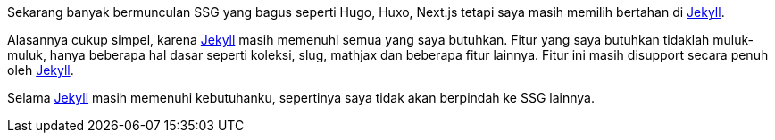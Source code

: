 :page-title     : Tentang jekyll
:page-signed-by : Deo Valiandro. M <valiandrod@gmail.com>
:page-layout    : default
:page-time      : 2023-04-08


Sekarang banyak bermunculan SSG yang bagus seperti Hugo, Huxo, Next.js tetapi
saya masih memilih bertahan di https://jekyllrb.com/[Jekyll].

Alasannya cukup simpel, karena https://jekyllrb.com/[Jekyll] masih memenuhi
semua yang saya butuhkan. Fitur yang saya butuhkan tidaklah muluk-muluk, hanya
beberapa hal dasar seperti koleksi, slug, mathjax dan beberapa fitur lainnya.
Fitur ini masih disupport secara penuh oleh https://jekyllrb.com/[Jekyll].

Selama https://jekyllrb.com/[Jekyll] masih memenuhi kebutuhanku, sepertinya saya
tidak akan berpindah ke SSG lainnya.